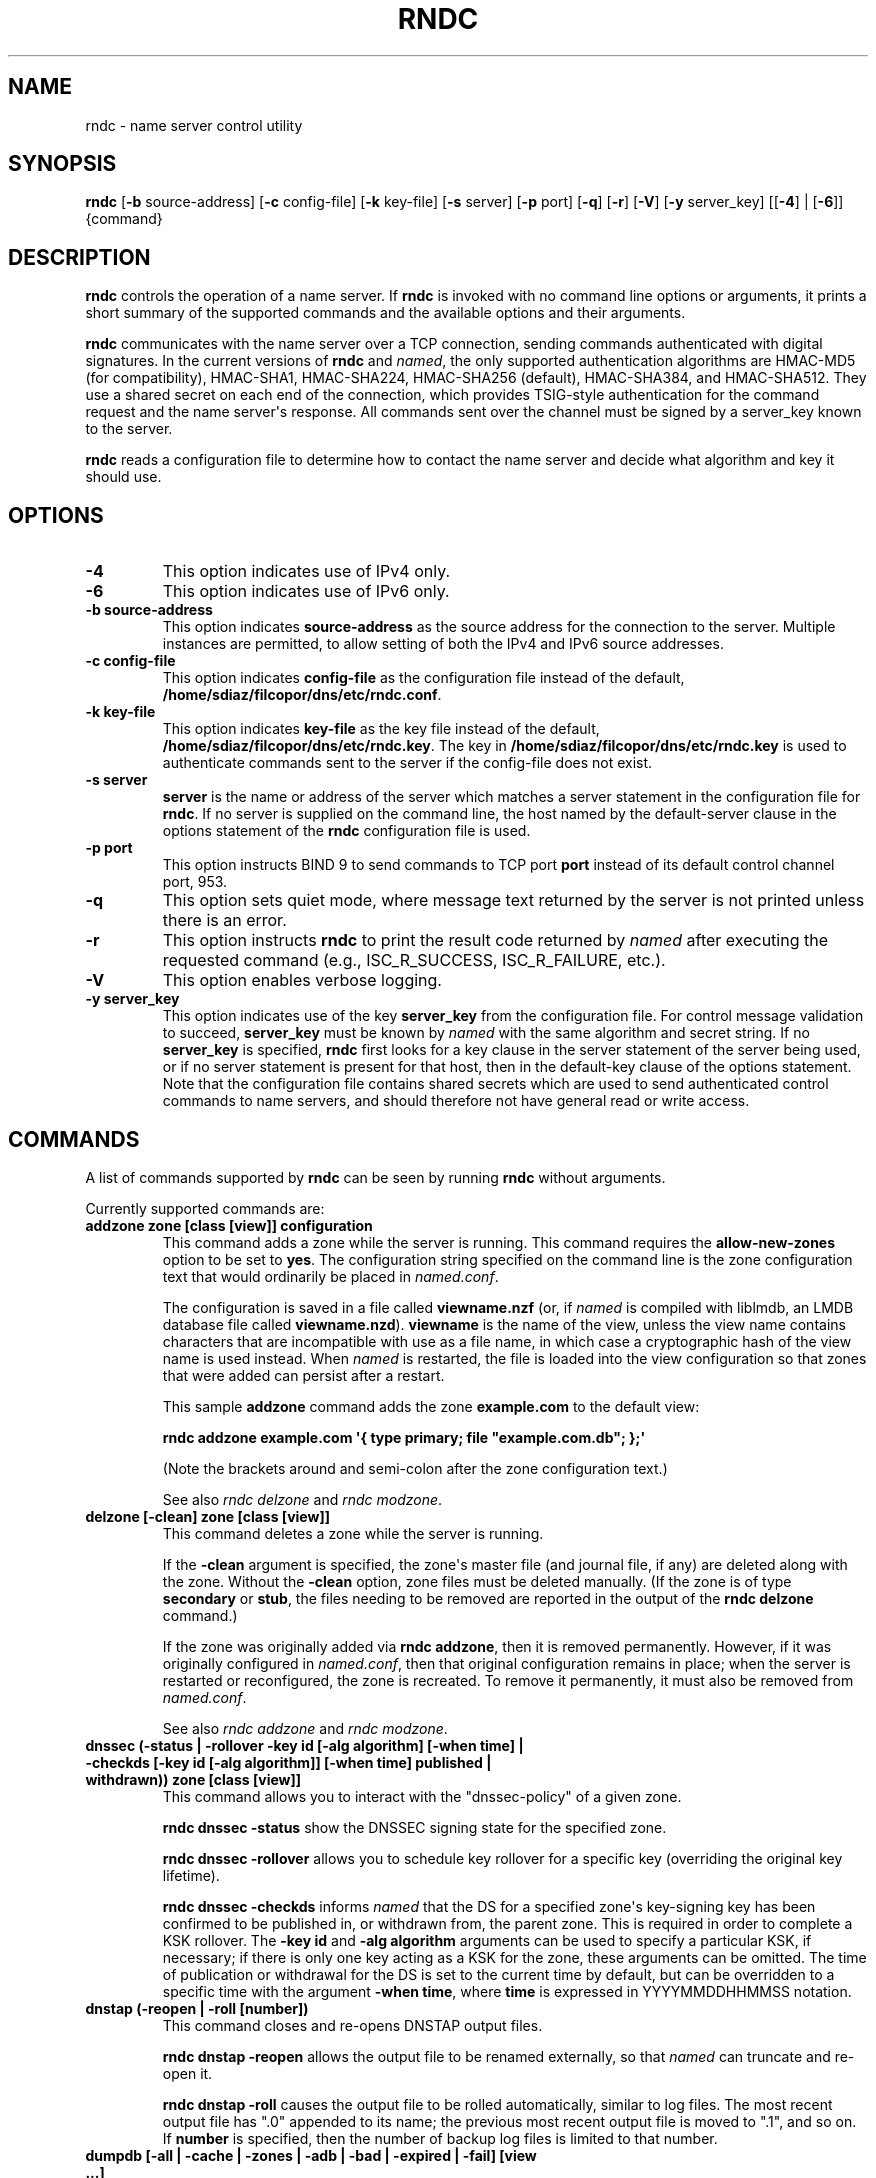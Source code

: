 .\" Man page generated from reStructuredText.
.
.
.nr rst2man-indent-level 0
.
.de1 rstReportMargin
\\$1 \\n[an-margin]
level \\n[rst2man-indent-level]
level margin: \\n[rst2man-indent\\n[rst2man-indent-level]]
-
\\n[rst2man-indent0]
\\n[rst2man-indent1]
\\n[rst2man-indent2]
..
.de1 INDENT
.\" .rstReportMargin pre:
. RS \\$1
. nr rst2man-indent\\n[rst2man-indent-level] \\n[an-margin]
. nr rst2man-indent-level +1
.\" .rstReportMargin post:
..
.de UNINDENT
. RE
.\" indent \\n[an-margin]
.\" old: \\n[rst2man-indent\\n[rst2man-indent-level]]
.nr rst2man-indent-level -1
.\" new: \\n[rst2man-indent\\n[rst2man-indent-level]]
.in \\n[rst2man-indent\\n[rst2man-indent-level]]u
..
.TH "RNDC" "8" "2023-07-06" "9.18.17" "BIND 9"
.SH NAME
rndc \- name server control utility
.SH SYNOPSIS
.sp
\fBrndc\fP [\fB\-b\fP source\-address] [\fB\-c\fP config\-file] [\fB\-k\fP key\-file] [\fB\-s\fP server] [\fB\-p\fP port] [\fB\-q\fP] [\fB\-r\fP] [\fB\-V\fP] [\fB\-y\fP server_key] [[\fB\-4\fP] | [\fB\-6\fP]] {command}
.SH DESCRIPTION
.sp
\fBrndc\fP controls the operation of a name server. If \fBrndc\fP is
invoked with no command line options or arguments, it prints a short
summary of the supported commands and the available options and their
arguments.
.sp
\fBrndc\fP communicates with the name server over a TCP connection,
sending commands authenticated with digital signatures. In the current
versions of \fBrndc\fP and \fI\%named\fP, the only supported authentication
algorithms are HMAC\-MD5 (for compatibility), HMAC\-SHA1, HMAC\-SHA224,
HMAC\-SHA256 (default), HMAC\-SHA384, and HMAC\-SHA512. They use a shared
secret on each end of the connection, which provides TSIG\-style
authentication for the command request and the name server\(aqs response.
All commands sent over the channel must be signed by a server_key known to
the server.
.sp
\fBrndc\fP reads a configuration file to determine how to contact the name
server and decide what algorithm and key it should use.
.SH OPTIONS
.INDENT 0.0
.TP
.B \-4
This option indicates use of IPv4 only.
.UNINDENT
.INDENT 0.0
.TP
.B \-6
This option indicates use of IPv6 only.
.UNINDENT
.INDENT 0.0
.TP
.B \-b source\-address
This option indicates \fBsource\-address\fP as the source address for the connection to the
server. Multiple instances are permitted, to allow setting of both the
IPv4 and IPv6 source addresses.
.UNINDENT
.INDENT 0.0
.TP
.B \-c config\-file
This option indicates \fBconfig\-file\fP as the configuration file instead of the default,
\fB/home/sdiaz/filcopor/dns/etc/rndc.conf\fP\&.
.UNINDENT
.INDENT 0.0
.TP
.B \-k key\-file
This option indicates \fBkey\-file\fP as the key file instead of the default,
\fB/home/sdiaz/filcopor/dns/etc/rndc.key\fP\&. The key in \fB/home/sdiaz/filcopor/dns/etc/rndc.key\fP is used to
authenticate commands sent to the server if the config\-file does not
exist.
.UNINDENT
.INDENT 0.0
.TP
.B \-s server
\fBserver\fP is the name or address of the server which matches a server
statement in the configuration file for \fBrndc\fP\&. If no server is
supplied on the command line, the host named by the default\-server
clause in the options statement of the \fBrndc\fP configuration file
is used.
.UNINDENT
.INDENT 0.0
.TP
.B \-p port
This option instructs BIND 9 to send commands to TCP port \fBport\fP instead of its default control
channel port, 953.
.UNINDENT
.INDENT 0.0
.TP
.B \-q
This option sets quiet mode, where message text returned by the server is not printed
unless there is an error.
.UNINDENT
.INDENT 0.0
.TP
.B \-r
This option instructs \fBrndc\fP to print the result code returned by \fI\%named\fP
after executing the requested command (e.g., ISC_R_SUCCESS,
ISC_R_FAILURE, etc.).
.UNINDENT
.INDENT 0.0
.TP
.B \-V
This option enables verbose logging.
.UNINDENT
.INDENT 0.0
.TP
.B \-y server_key
This option indicates use of the key \fBserver_key\fP from the configuration file. For control message validation to succeed, \fBserver_key\fP must be known
by \fI\%named\fP with the same algorithm and secret string. If no \fBserver_key\fP is specified,
\fBrndc\fP first looks for a key clause in the server statement of
the server being used, or if no server statement is present for that
host, then in the default\-key clause of the options statement. Note that
the configuration file contains shared secrets which are used to send
authenticated control commands to name servers, and should therefore
not have general read or write access.
.UNINDENT
.SH COMMANDS
.sp
A list of commands supported by \fBrndc\fP can be seen by running \fBrndc\fP
without arguments.
.sp
Currently supported commands are:
.INDENT 0.0
.TP
.B addzone zone [class [view]] configuration
This command adds a zone while the server is running. This command requires the
\fBallow\-new\-zones\fP option to be set to \fByes\fP\&. The configuration
string specified on the command line is the zone configuration text
that would ordinarily be placed in \fI\%named.conf\fP\&.
.sp
The configuration is saved in a file called \fBviewname.nzf\fP (or, if
\fI\%named\fP is compiled with liblmdb, an LMDB database file called
\fBviewname.nzd\fP). \fBviewname\fP is the name of the view, unless the view
name contains characters that are incompatible with use as a file
name, in which case a cryptographic hash of the view name is used
instead. When \fI\%named\fP is restarted, the file is loaded into
the view configuration so that zones that were added can persist
after a restart.
.sp
This sample \fBaddzone\fP command adds the zone \fBexample.com\fP to
the default view:
.sp
\fBrndc addzone example.com \(aq{ type primary; file \(dqexample.com.db\(dq; };\(aq\fP
.sp
(Note the brackets around and semi\-colon after the zone configuration
text.)
.sp
See also \fI\%rndc delzone\fP and \fI\%rndc modzone\fP\&.
.UNINDENT
.INDENT 0.0
.TP
.B delzone [\-clean] zone [class [view]]
This command deletes a zone while the server is running.
.sp
If the \fB\-clean\fP argument is specified, the zone\(aqs master file (and
journal file, if any) are deleted along with the zone. Without
the \fB\-clean\fP option, zone files must be deleted manually. (If the
zone is of type \fBsecondary\fP or \fBstub\fP, the files needing to be removed
are reported in the output of the \fBrndc delzone\fP command.)
.sp
If the zone was originally added via \fBrndc addzone\fP, then it is
removed permanently. However, if it was originally configured in
\fI\%named.conf\fP, then that original configuration remains in place;
when the server is restarted or reconfigured, the zone is
recreated. To remove it permanently, it must also be removed from
\fI\%named.conf\fP\&.
.sp
See also \fI\%rndc addzone\fP and \fI\%rndc modzone\fP\&.
.UNINDENT
.INDENT 0.0
.TP
.B dnssec (\-status | \-rollover \-key id [\-alg algorithm] [\-when time] | \-checkds [\-key id [\-alg algorithm]] [\-when time]  published | withdrawn)) zone [class [view]]
This command allows you to interact with the \(dqdnssec\-policy\(dq of a given
zone.
.sp
\fBrndc dnssec \-status\fP show the DNSSEC signing state for the specified
zone.
.sp
\fBrndc dnssec \-rollover\fP allows you to schedule key rollover for a
specific key (overriding the original key lifetime).
.sp
\fBrndc dnssec \-checkds\fP informs \fI\%named\fP that the DS for
a specified zone\(aqs key\-signing key has been confirmed to be published
in, or withdrawn from, the parent zone. This is required in order to
complete a KSK rollover.  The \fB\-key id\fP and \fB\-alg algorithm\fP arguments
can be used to specify a particular KSK, if necessary; if there is only
one key acting as a KSK for the zone, these arguments can be omitted.
The time of publication or withdrawal for the DS is set to the current
time by default, but can be overridden to a specific time with the
argument \fB\-when time\fP, where \fBtime\fP is expressed in YYYYMMDDHHMMSS
notation.
.UNINDENT
.INDENT 0.0
.TP
.B dnstap (\-reopen | \-roll [number])
This command closes and re\-opens DNSTAP output files.
.sp
\fBrndc dnstap \-reopen\fP allows
the output file to be renamed externally, so that \fI\%named\fP can
truncate and re\-open it.
.sp
\fBrndc dnstap \-roll\fP causes the output file
to be rolled automatically, similar to log files. The most recent
output file has \(dq.0\(dq appended to its name; the previous most recent
output file is moved to \(dq.1\(dq, and so on. If \fBnumber\fP is specified, then
the number of backup log files is limited to that number.
.UNINDENT
.INDENT 0.0
.TP
.B dumpdb [\-all | \-cache | \-zones | \-adb | \-bad | \-expired | \-fail] [view ...]
This command dumps the server\(aqs caches (default) and/or zones to the dump file for
the specified views. If no view is specified, all views are dumped.
(See the \fBdump\-file\fP option in the BIND 9 Administrator Reference
Manual.)
.UNINDENT
.INDENT 0.0
.TP
.B flush
This command flushes the server\(aqs cache.
.UNINDENT
.INDENT 0.0
.TP
.B flushname name [view]
This command flushes the given name from the view\(aqs DNS cache and, if applicable,
from the view\(aqs nameserver address database, bad server cache, and
SERVFAIL cache.
.UNINDENT
.INDENT 0.0
.TP
.B flushtree name [view]
This command flushes the given name, and all of its subdomains, from the view\(aqs
DNS cache, address database, bad server cache, and SERVFAIL cache.
.UNINDENT
.INDENT 0.0
.TP
.B freeze [zone [class [view]]]
This command suspends updates to a dynamic zone. If no zone is specified, then all
zones are suspended. This allows manual edits to be made to a zone
normally updated by dynamic update, and causes changes in the
journal file to be synced into the master file. All dynamic update
attempts are refused while the zone is frozen.
.sp
See also \fI\%rndc thaw\fP\&.
.UNINDENT
.INDENT 0.0
.TP
.B halt [\-p]
This command stops the server immediately. Recent changes made through dynamic
update or IXFR are not saved to the master files, but are rolled
forward from the journal files when the server is restarted. If
\fB\-p\fP is specified, \fI\%named\fP\(aqs process ID is returned. This allows
an external process to determine when \fI\%named\fP has completed
halting.
.sp
See also \fI\%rndc stop\fP\&.
.UNINDENT
.INDENT 0.0
.TP
.B loadkeys [zone [class [view]]]
This command fetches all DNSSEC keys for the given zone from the key directory. If
they are within their publication period, they are merged into the
zone\(aqs DNSKEY RRset. Unlike \fI\%rndc sign\fP, however, the zone is not
immediately re\-signed by the new keys, but is allowed to
incrementally re\-sign over time.
.sp
This command requires that the zone be configured with a \fBdnssec\-policy\fP, or
that the \fBauto\-dnssec\fP zone option be set to \fBmaintain\fP, and also requires the
zone to be configured to allow dynamic DNS. (See \(dqDynamic Update Policies\(dq in
the Administrator Reference Manual for more details.)
.UNINDENT
.INDENT 0.0
.TP
.B managed\-keys (status | refresh | sync | destroy) [class [view]]
This command inspects and controls the \(dqmanaged\-keys\(dq database which handles
\fI\%RFC 5011\fP DNSSEC trust anchor maintenance. If a view is specified, these
commands are applied to that view; otherwise, they are applied to all
views.
.INDENT 7.0
.IP \(bu 2
When run with the \fBstatus\fP keyword, this prints the current status of
the managed\-keys database.
.IP \(bu 2
When run with the \fBrefresh\fP keyword, this forces an immediate refresh
query to be sent for all the managed keys, updating the
managed\-keys database if any new keys are found, without waiting
the normal refresh interval.
.IP \(bu 2
When run with the \fBsync\fP keyword, this forces an immediate dump of
the managed\-keys database to disk (in the file
\fBmanaged\-keys.bind\fP or (\fBviewname.mkeys\fP). This synchronizes
the database with its journal file, so that the database\(aqs current
contents can be inspected visually.
.IP \(bu 2
When run with the \fBdestroy\fP keyword, the managed\-keys database
is shut down and deleted, and all key maintenance is terminated.
This command should be used only with extreme caution.
.sp
Existing keys that are already trusted are not deleted from
memory; DNSSEC validation can continue after this command is used.
However, key maintenance operations cease until \fI\%named\fP is
restarted or reconfigured, and all existing key maintenance states
are deleted.
.sp
Running \fI\%rndc reconfig\fP or restarting \fI\%named\fP immediately
after this command causes key maintenance to be reinitialized
from scratch, just as if the server were being started for the
first time. This is primarily intended for testing, but it may
also be used, for example, to jumpstart the acquisition of new
keys in the event of a trust anchor rollover, or as a brute\-force
repair for key maintenance problems.
.UNINDENT
.UNINDENT
.INDENT 0.0
.TP
.B modzone zone [class [view]] configuration
This command modifies the configuration of a zone while the server is running. This
command requires the \fBallow\-new\-zones\fP option to be set to \fByes\fP\&.
As with \fBaddzone\fP, the configuration string specified on the
command line is the zone configuration text that would ordinarily be
placed in \fI\%named.conf\fP\&.
.sp
If the zone was originally added via \fI\%rndc addzone\fP, the
configuration changes are recorded permanently and are still
in effect after the server is restarted or reconfigured. However, if
it was originally configured in \fI\%named.conf\fP, then that original
configuration remains in place; when the server is restarted or
reconfigured, the zone reverts to its original configuration. To
make the changes permanent, it must also be modified in
\fI\%named.conf\fP\&.
.sp
See also \fI\%rndc addzone\fP and \fI\%rndc delzone\fP\&.
.UNINDENT
.INDENT 0.0
.TP
.B notify zone [class [view]]
This command resends NOTIFY messages for the zone.
.UNINDENT
.INDENT 0.0
.TP
.B notrace
This command sets the server\(aqs debugging level to 0.
.sp
See also \fI\%rndc trace\fP\&.
.UNINDENT
.INDENT 0.0
.TP
.B nta [(\-class class | \-dump | \-force | \-remove | \-lifetime duration)] domain [view]
This command sets a DNSSEC negative trust anchor (NTA) for \fBdomain\fP, with a
lifetime of \fBduration\fP\&. The default lifetime is configured in
\fI\%named.conf\fP via the \fBnta\-lifetime\fP option, and defaults to one
hour. The lifetime cannot exceed one week.
.sp
A negative trust anchor selectively disables DNSSEC validation for
zones that are known to be failing because of misconfiguration rather
than an attack. When data to be validated is at or below an active
NTA (and above any other configured trust anchors), \fI\%named\fP
aborts the DNSSEC validation process and treats the data as insecure
rather than bogus. This continues until the NTA\(aqs lifetime has
elapsed.
.sp
NTAs persist across restarts of the \fI\%named\fP server. The NTAs for a
view are saved in a file called \fBname.nta\fP, where \fBname\fP is the name
of the view; if it contains characters that are incompatible with
use as a file name, a cryptographic hash is generated from the name of
the view.
.sp
An existing NTA can be removed by using the \fB\-remove\fP option.
.sp
An NTA\(aqs lifetime can be specified with the \fB\-lifetime\fP option.
TTL\-style suffixes can be used to specify the lifetime in seconds,
minutes, or hours. If the specified NTA already exists, its lifetime
is updated to the new value. Setting \fBlifetime\fP to zero is
equivalent to \fB\-remove\fP\&.
.sp
If \fB\-dump\fP is used, any other arguments are ignored and a list
of existing NTAs is printed. Note that this may include NTAs that are
expired but have not yet been cleaned up.
.sp
Normally, \fI\%named\fP periodically tests to see whether data below
an NTA can now be validated (see the \fBnta\-recheck\fP option in the
Administrator Reference Manual for details). If data can be
validated, then the NTA is regarded as no longer necessary and is
allowed to expire early. The \fB\-force\fP parameter overrides this behavior
and forces an NTA to persist for its entire lifetime, regardless of
whether data could be validated if the NTA were not present.
.sp
The view class can be specified with \fB\-class\fP\&. The default is class
\fBIN\fP, which is the only class for which DNSSEC is currently
supported.
.sp
All of these options can be shortened, i.e., to \fB\-l\fP, \fB\-r\fP,
\fB\-d\fP, \fB\-f\fP, and \fB\-c\fP\&.
.sp
Unrecognized options are treated as errors. To refer to a domain or
view name that begins with a hyphen, use a double\-hyphen (\-\-) on the
command line to indicate the end of options.
.UNINDENT
.INDENT 0.0
.TP
.B querylog [(on | off)]
This command enables or disables query logging. For backward compatibility, this
command can also be used without an argument to toggle query logging
on and off.
.sp
Query logging can also be enabled by explicitly directing the
\fBqueries\fP \fBcategory\fP to a \fBchannel\fP in the \fBlogging\fP section
of \fI\%named.conf\fP, or by specifying \fBquerylog yes;\fP in the
\fBoptions\fP section of \fI\%named.conf\fP\&.
.UNINDENT
.INDENT 0.0
.TP
.B reconfig
This command reloads the configuration file and loads new zones, but does not reload
existing zone files even if they have changed. This is faster than a
full \fI\%rndc reload\fP when there is a large number of zones, because it
avoids the need to examine the modification times of the zone files.
.UNINDENT
.INDENT 0.0
.TP
.B recursing
This command dumps the list of queries \fI\%named\fP is currently
recursing on, and the list of domains to which iterative queries
are currently being sent.
.sp
The first list includes all unique clients that are waiting for
recursion to complete, including the query that is awaiting a
response and the timestamp (seconds since the Unix epoch) of
when named started processing this client query.
.sp
The second list comprises of domains for which there are active
(or recently active) fetches in progress.  It reports the number
of active fetches for each domain and the number of queries that
have been passed (allowed) or dropped (spilled) as a result of
the \fBfetches\-per\-zone\fP limit.  (Note: these counters are not
cumulative over time; whenever the number of active fetches for
a domain drops to zero, the counter for that domain is deleted,
and the next time a fetch is sent to that domain, it is recreated
with the counters set to zero).
.UNINDENT
.INDENT 0.0
.TP
.B refresh zone [class [view]]
This command schedules zone maintenance for the given zone.
.UNINDENT
.INDENT 0.0
.TP
.B reload
This command reloads the configuration file and zones.
.INDENT 7.0
.TP
.B zone [class [view]]
.UNINDENT
.sp
If a zone is specified, this command reloads only the given zone.
.UNINDENT
.INDENT 0.0
.TP
.B retransfer zone [class [view]]
This command retransfers the given secondary zone from the primary server.
.sp
If the zone is configured to use \fBinline\-signing\fP, the signed
version of the zone is discarded; after the retransfer of the
unsigned version is complete, the signed version is regenerated
with new signatures.
.UNINDENT
.INDENT 0.0
.TP
.B scan
This command scans the list of available network interfaces for changes, without
performing a full \fI\%rndc reconfig\fP or waiting for the
\fBinterface\-interval\fP timer.
.UNINDENT
.INDENT 0.0
.TP
.B secroots [\-] [view ...]
This command dumps the security roots (i.e., trust anchors configured via
\fBtrust\-anchors\fP, or the \fBmanaged\-keys\fP or \fBtrusted\-keys\fP statements
[both deprecated], or \fBdnssec\-validation auto\fP) and negative trust anchors
for the specified views. If no view is specified, all views are
dumped. Security roots indicate whether they are configured as trusted
keys, managed keys, or initializing managed keys (managed keys that have not
yet been updated by a successful key refresh query).
.sp
If the first argument is \fB\-\fP, then the output is returned via the
\fBrndc\fP response channel and printed to the standard output.
Otherwise, it is written to the secroots dump file, which defaults to
\fBnamed.secroots\fP, but can be overridden via the \fBsecroots\-file\fP
option in \fI\%named.conf\fP\&.
.sp
See also \fI\%rndc managed\-keys\fP\&.
.UNINDENT
.INDENT 0.0
.TP
.B serve\-stale (on | off | reset | status) [class [view]]
This command enables, disables, resets, or reports the current status of
the serving of stale answers as configured in \fI\%named.conf\fP\&.
.sp
If serving of stale answers is disabled by \fBrndc\-serve\-stale off\fP, then it
remains disabled even if \fI\%named\fP is reloaded or reconfigured. \fBrndc
serve\-stale reset\fP restores the setting as configured in \fI\%named.conf\fP\&.
.sp
\fBrndc serve\-stale status\fP reports whether caching and serving of stale
answers is currently enabled or disabled. It also reports the values of
\fBstale\-answer\-ttl\fP and \fBmax\-stale\-ttl\fP\&.
.UNINDENT
.INDENT 0.0
.TP
.B showzone zone [class [view]]
This command prints the configuration of a running zone.
.sp
See also \fI\%rndc zonestatus\fP\&.
.UNINDENT
.INDENT 0.0
.TP
.B sign zone [class [view]]
This command fetches all DNSSEC keys for the given zone from the key directory (see
the \fBkey\-directory\fP option in the BIND 9 Administrator Reference
Manual). If they are within their publication period, they are merged into
the zone\(aqs DNSKEY RRset. If the DNSKEY RRset is changed, then the
zone is automatically re\-signed with the new key set.
.sp
This command requires that the zone be configured with a \fBdnssec\-policy\fP, or
that the \fBauto\-dnssec\fP zone option be set to \fBallow\fP or \fBmaintain\fP,
and also requires the zone to be configured to allow dynamic DNS. (See
\(dqDynamic Update Policies\(dq in the BIND 9 Administrator Reference Manual for more
details.)
.sp
See also \fI\%rndc loadkeys\fP\&.
.UNINDENT
.INDENT 0.0
.TP
.B signing [(\-list | \-clear keyid/algorithm | \-clear all | \-nsec3param (parameters | none) | \-serial value) zone [class [view]]
This command lists, edits, or removes the DNSSEC signing\-state records for the
specified zone. The status of ongoing DNSSEC operations, such as
signing or generating NSEC3 chains, is stored in the zone in the form
of DNS resource records of type \fBsig\-signing\-type\fP\&.
\fBrndc signing \-list\fP converts these records into a human\-readable
form, indicating which keys are currently signing or have finished
signing the zone, and which NSEC3 chains are being created or
removed.
.sp
\fBrndc signing \-clear\fP can remove a single key (specified in the
same format that \fBrndc signing \-list\fP uses to display it), or all
keys. In either case, only completed keys are removed; any record
indicating that a key has not yet finished signing the zone is
retained.
.sp
\fBrndc signing \-nsec3param\fP sets the NSEC3 parameters for a zone.
This is the only supported mechanism for using NSEC3 with
\fBinline\-signing\fP zones. Parameters are specified in the same format
as an NSEC3PARAM resource record: \fBhash algorithm\fP, \fBflags\fP, \fBiterations\fP,
and \fBsalt\fP, in that order.
.sp
Currently, the only defined value for \fBhash algorithm\fP is \fB1\fP,
representing SHA\-1. The \fBflags\fP may be set to \fB0\fP or \fB1\fP,
depending on whether the opt\-out bit in the NSEC3
chain should be set. \fBiterations\fP defines the number of additional times to apply
the algorithm when generating an NSEC3 hash. The \fBsalt\fP is a string
of data expressed in hexadecimal, a hyphen (\fB\-\fP) if no salt is to be
used, or the keyword \fBauto\fP, which causes \fI\%named\fP to generate a
random 64\-bit salt.
.sp
The only recommended configuration is \fBrndc signing \-nsec3param 1 0 0 \- zone\fP,
i.e. no salt, no additional iterations, no opt\-out.
.sp
\fBWARNING:\fP
.INDENT 7.0
.INDENT 3.5
Do not use extra iterations, salt, or opt\-out unless all their implications
are fully understood. A higher number of iterations causes interoperability
problems and opens servers to CPU\-exhausting DoS attacks.
.UNINDENT
.UNINDENT
.sp
\fBrndc signing \-nsec3param none\fP removes an existing NSEC3 chain and
replaces it with NSEC.
.sp
\fBrndc signing \-serial value\fP sets the serial number of the zone to
\fBvalue\fP\&. If the value would cause the serial number to go backwards, it
is rejected. The primary use of this parameter is to set the serial number on inline
signed zones.
.UNINDENT
.INDENT 0.0
.TP
.B stats
This command writes server statistics to the statistics file. (See the
\fBstatistics\-file\fP option in the BIND 9 Administrator Reference
Manual.)
.UNINDENT
.INDENT 0.0
.TP
.B status
This command displays the status of the server. Note that the number of zones includes
the internal \fBbind/CH\fP zone and the default \fB\&./IN\fP hint zone, if
there is no explicit root zone configured.
.UNINDENT
.INDENT 0.0
.TP
.B stop \-p
This command stops the server, making sure any recent changes made through dynamic
update or IXFR are first saved to the master files of the updated
zones. If \fB\-p\fP is specified, \fI\%named\fP\(aqs process ID is returned.
This allows an external process to determine when \fI\%named\fP has
completed stopping.
.sp
See also \fI\%rndc halt\fP\&.
.UNINDENT
.INDENT 0.0
.TP
.B sync \-clean [zone [class [view]]]
This command syncs changes in the journal file for a dynamic zone to the master
file. If the \(dq\-clean\(dq option is specified, the journal file is also
removed. If no zone is specified, then all zones are synced.
.UNINDENT
.INDENT 0.0
.TP
.B tcp\-timeouts [initial idle keepalive advertised]
When called without arguments, this command displays the current values of the
\fBtcp\-initial\-timeout\fP, \fBtcp\-idle\-timeout\fP,
\fBtcp\-keepalive\-timeout\fP, and \fBtcp\-advertised\-timeout\fP options.
When called with arguments, these values are updated. This allows an
administrator to make rapid adjustments when under a
denial\-of\-service (DoS) attack. See the descriptions of these options in the BIND 9
Administrator Reference Manual for details of their use.
.UNINDENT
.INDENT 0.0
.TP
.B thaw [zone [class [view]]]
This command enables updates to a frozen dynamic zone. If no zone is specified,
then all frozen zones are enabled. This causes the server to reload
the zone from disk, and re\-enables dynamic updates after the load has
completed. After a zone is thawed, dynamic updates are no longer
refused. If the zone has changed and the \fBixfr\-from\-differences\fP
option is in use, the journal file is updated to reflect
changes in the zone. Otherwise, if the zone has changed, any existing
journal file is removed.
.sp
See also \fI\%rndc freeze\fP\&.
.UNINDENT
.INDENT 0.0
.TP
.B trace [level]
If no level is specified, this command increments the server\(aqs debugging
level by one.
.INDENT 7.0
.TP
.B level
If specified, this command sets the server\(aqs debugging level to the
provided value.
.UNINDENT
.sp
See also \fI\%rndc notrace\fP\&.
.UNINDENT
.INDENT 0.0
.TP
.B tsig\-delete keyname [view]
This command deletes a given TKEY\-negotiated key from the server. This does not
apply to statically configured TSIG keys.
.UNINDENT
.INDENT 0.0
.TP
.B tsig\-list
This command lists the names of all TSIG keys currently configured for use by
\fI\%named\fP in each view. The list includes both statically configured keys and
dynamic TKEY\-negotiated keys.
.UNINDENT
.INDENT 0.0
.TP
.B validation (on | off | status) [view ...]
This command enables, disables, or checks the current status of DNSSEC validation. By
default, validation is enabled.
.sp
The cache is flushed when validation is turned on or off to avoid using data
that might differ between states.
.UNINDENT
.INDENT 0.0
.TP
.B zonestatus zone [class [view]]
This command displays the current status of the given zone, including the master
file name and any include files from which it was loaded, when it was
most recently loaded, the current serial number, the number of nodes,
whether the zone supports dynamic updates, whether the zone is DNSSEC
signed, whether it uses automatic DNSSEC key management or inline
signing, and the scheduled refresh or expiry times for the zone.
.sp
See also \fI\%rndc showzone\fP\&.
.UNINDENT
.sp
\fBrndc\fP commands that specify zone names, such as \fI\%reload\fP
\fI\%retransfer\fP, or \fI\%zonestatus\fP, can be ambiguous when applied to zones
of type \fBredirect\fP\&. Redirect zones are always called \fB\&.\fP, and can be
confused with zones of type \fBhint\fP or with secondary copies of the root
zone. To specify a redirect zone, use the special zone name
\fB\-redirect\fP, without a trailing period. (With a trailing period, this
would specify a zone called \(dq\-redirect\(dq.)
.SH LIMITATIONS
.sp
There is currently no way to provide the shared secret for a \fBserver_key\fP
without using the configuration file.
.sp
Several error messages could be clearer.
.SH SEE ALSO
.sp
\fI\%rndc.conf(5)\fP, \fI\%rndc\-confgen(8)\fP,
\fI\%named(8)\fP, \fI\%named.conf(5)\fP, BIND 9 Administrator
Reference Manual.
.SH AUTHOR
Internet Systems Consortium
.SH COPYRIGHT
2023, Internet Systems Consortium
.\" Generated by docutils manpage writer.
.
